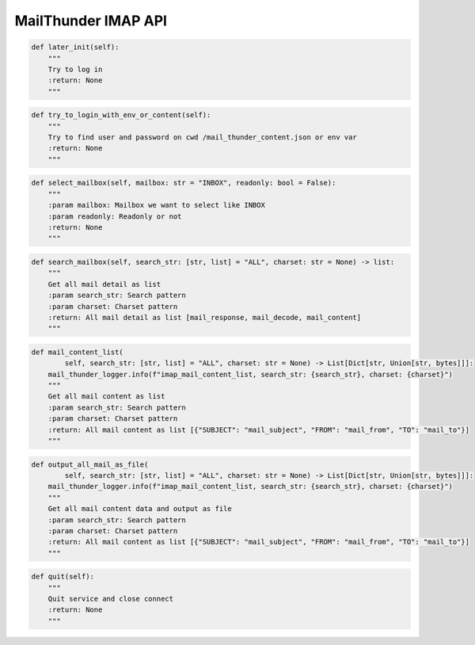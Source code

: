 MailThunder IMAP API
----

.. code-block:: python

    def later_init(self):
        """
        Try to log in
        :return: None
        """

.. code-block:: python

    def try_to_login_with_env_or_content(self):
        """
        Try to find user and password on cwd /mail_thunder_content.json or env var
        :return: None
        """

.. code-block:: python

    def select_mailbox(self, mailbox: str = "INBOX", readonly: bool = False):
        """
        :param mailbox: Mailbox we want to select like INBOX
        :param readonly: Readonly or not
        :return: None
        """

.. code-block:: python

    def search_mailbox(self, search_str: [str, list] = "ALL", charset: str = None) -> list:
        """
        Get all mail detail as list
        :param search_str: Search pattern
        :param charset: Charset pattern
        :return: All mail detail as list [mail_response, mail_decode, mail_content]
        """

.. code-block:: python

    def mail_content_list(
            self, search_str: [str, list] = "ALL", charset: str = None) -> List[Dict[str, Union[str, bytes]]]:
        mail_thunder_logger.info(f"imap_mail_content_list, search_str: {search_str}, charset: {charset}")
        """
        Get all mail content as list
        :param search_str: Search pattern
        :param charset: Charset pattern
        :return: All mail content as list [{"SUBJECT": "mail_subject", "FROM": "mail_from", "TO": "mail_to"}]
        """

.. code-block:: python

    def output_all_mail_as_file(
            self, search_str: [str, list] = "ALL", charset: str = None) -> List[Dict[str, Union[str, bytes]]]:
        mail_thunder_logger.info(f"imap_mail_content_list, search_str: {search_str}, charset: {charset}")
        """
        Get all mail content data and output as file
        :param search_str: Search pattern
        :param charset: Charset pattern
        :return: All mail content as list [{"SUBJECT": "mail_subject", "FROM": "mail_from", "TO": "mail_to"}]
        """

.. code-block:: python

    def quit(self):
        """
        Quit service and close connect
        :return: None
        """
